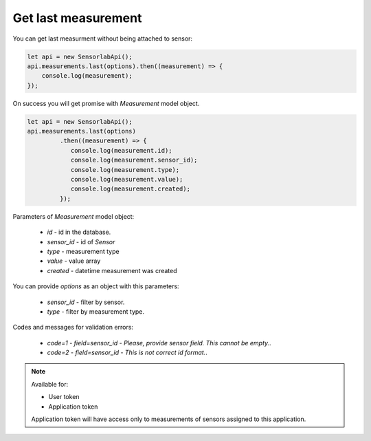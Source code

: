 Get last measurement
~~~~~~~~~~~~~~~~~~~~

You can get last measurment without being attached to sensor:

.. code-block:: javascript

    let api = new SensorlabApi();
    api.measurements.last(options).then((measurement) => {
        console.log(measurement);
    });

On success you will get promise with `Measurement` model object.

.. code-block:: javascript

    let api = new SensorlabApi();
    api.measurements.last(options)
             .then((measurement) => {
                console.log(measurement.id);
                console.log(measurement.sensor_id);
                console.log(measurement.type);
                console.log(measurement.value);
                console.log(measurement.created);
             });

Parameters of `Measurement` model object:

    - `id` - id in the database.
    - `sensor_id` - id of `Sensor`
    - `type` - measurement type
    - `value` - value array
    - `created` - datetime measurement was created

You can provide `options` as an object with this parameters:

    - `sensor_id` - filter by sensor.
    - `type` - filter by measurement type.

Codes and messages for validation errors:

    - `code=1` - `field=sensor_id` - `Please, provide sensor field. This cannot be empty.`.
    - `code=2` - `field=sensor_id` - `This is not correct id format.`.

.. note::
    Available for:

    - User token
    - Application token

    Application token will have access only to measurements of sensors assigned to this application.